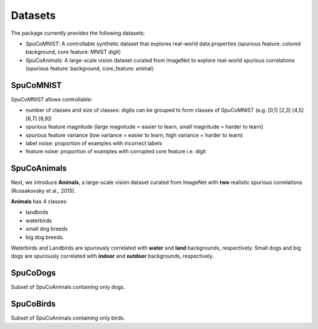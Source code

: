 Datasets
========

The package currently provides the following datasets:

- `SpuCoMNIST`: A controllable synthetic dataset that explores real-world data properties (spurious feature: colored background, core feature: MNIST digit)
- `SpuCoAnimals`: A large-scale vision dataset curated from ImageNet to explore real-world spurious correlations (spurious feature: background, core_feature: animal)

SpuCoMNIST 
----------

SpuCoMNIST allows controllable:

- number of classes and size of classes: digits can be grouped to form classes of SpuCoMNIST (e.g. [0,1] [2,3] [4,5] [6,7] [8,9])
- spurious feature magnitude (large magnitude = easier to learn, small magnitude = harder to learn)
- spurious feature variance (low variance = easier to learn, high variance = harder to learn)
- label noise: proportion of examples with incorrect labels 
- feature noise: proportion of examples with corrupted core feature i.e. digit

SpuCoAnimals
------------

Next, we introduce **Animals**, a large-scale vision dataset curated from ImageNet with **two** realistic spurious correlations (Russakovsky et al., 2015). 

**Animals** has 4 classes: 

- landbirds
- waterbirds
- small dog breeds
- big dog breeds.

Waterbirds and Landbirds are spuriously correlated with **water** and **land** backgrounds, respectively. Small dogs and big dogs are spuriously correlated with **indoor** and **outdoor** backgrounds, respectively.


SpuCoDogs
--------

Subset of SpuCoAnimals containing only dogs. 

SpuCoBirds
--------

Subset of SpuCoAnimals containing only birds. 